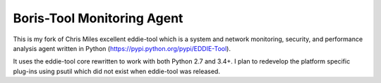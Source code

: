 Boris-Tool Monitoring Agent
===========================

This is my fork of Chris Miles excellent eddie-tool which is a system and network monitoring, security, and performance analysis agent written in Python (https://pypi.python.org/pypi/EDDIE-Tool).

It uses the eddie-tool core rewritten to work with both Python 2.7 and 3.4+. I plan to redevelop the platform specific plug-ins using psutil which did not exist when eddie-tool was released.


